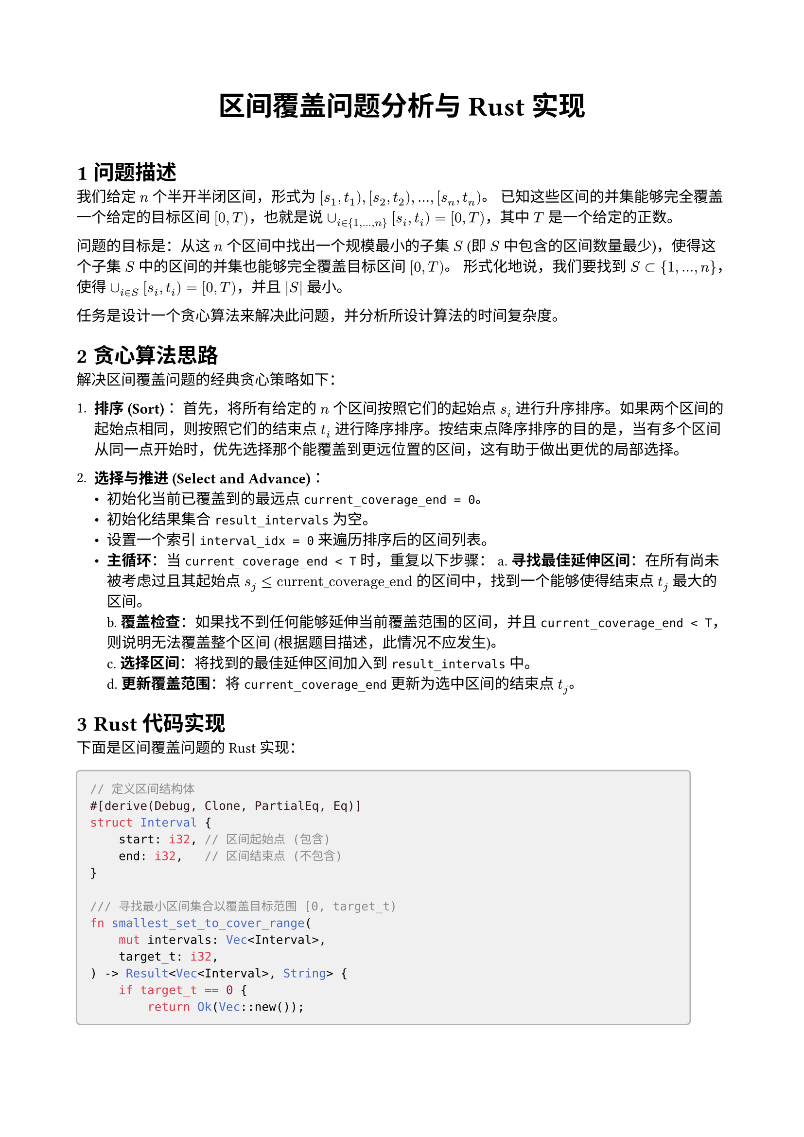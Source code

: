 // 文档设置
#set text(font: "pingfang sc", lang: "zh") // 使用支持中文的字体，例如 "New Computer Modern", "Noto Sans CJK SC" 等
#set heading(numbering: "1.1") // 设置标题编号格式

// 页面设置 (可选)
#set page(
  paper: "a4",
  margin: (top: 2.5cm, bottom: 2.5cm, left: 2cm, right: 2cm),
)

// 标题
#align(center)[
  #text(size: 20pt, weight: "bold")[区间覆盖问题分析与 Rust 实现]
]

#v(1.5em) // 垂直间距

= 问题描述

我们给定 $n$ 个半开半闭区间，形式为 $[s_1, t_1), [s_2, t_2), dots, [s_n, t_n)$。
已知这些区间的并集能够完全覆盖一个给定的目标区间 $[0, T)$，也就是说 $union_(i in {1, dots, n}) [s_i, t_i) = [0, T)$，其中 $T$ 是一个给定的正数。

问题的目标是：从这 $n$ 个区间中找出一个规模最小的子集 $S$ (即 $S$ 中包含的区间数量最少)，使得这个子集 $S$ 中的区间的并集也能够完全覆盖目标区间 $[0, T)$。
形式化地说，我们要找到 $S subset {1, ..., n}$，使得 $union_(i in S) [s_i, t_i) = [0, T)$，并且 $|S|$ 最小。

任务是设计一个贪心算法来解决此问题，并分析所设计算法的时间复杂度。

= 贪心算法思路

解决区间覆盖问题的经典贪心策略如下：

1.  *排序 (Sort)*：
    首先，将所有给定的 $n$ 个区间按照它们的起始点 $s_i$ 进行升序排序。如果两个区间的起始点相同，则按照它们的结束点 $t_i$ 进行降序排序。按结束点降序排序的目的是，当有多个区间从同一点开始时，优先选择那个能覆盖到更远位置的区间，这有助于做出更优的局部选择。

2.  *选择与推进 (Select and Advance)*：
    - 初始化当前已覆盖到的最远点 `current_coverage_end = 0`。
    - 初始化结果集合 `result_intervals` 为空。
    - 设置一个索引 `interval_idx = 0` 来遍历排序后的区间列表。
    - *主循环*：当 `current_coverage_end < T` 时，重复以下步骤：
        a.  *寻找最佳延伸区间*：在所有尚未被考虑过且其起始点 $s_j <= "current_coverage_end"$ 的区间中，找到一个能够使得结束点 $t_j$ 最大的区间。\
        b.  *覆盖检查*：如果找不到任何能够延伸当前覆盖范围的区间，并且 `current_coverage_end < T`，则说明无法覆盖整个区间 (根据题目描述，此情况不应发生)。\
        c.  *选择区间*：将找到的最佳延伸区间加入到 `result_intervals` 中。\
        d.  *更新覆盖范围*：将 `current_coverage_end` 更新为选中区间的结束点 $t_j$。

= Rust 代码实现

下面是区间覆盖问题的 Rust 实现：

#block(fill: luma(240), inset: 10pt, radius: 3pt, stroke: luma(180))[
```rust
// 定义区间结构体
#[derive(Debug, Clone, PartialEq, Eq)]
struct Interval {
    start: i32, // 区间起始点 (包含)
    end: i32,   // 区间结束点 (不包含)
}

/// 寻找最小区间集合以覆盖目标范围 [0, target_t)
fn smallest_set_to_cover_range(
    mut intervals: Vec<Interval>,
    target_t: i32,
) -> Result<Vec<Interval>, String> {
    if target_t == 0 {
        return Ok(Vec::new());
    }

    // 1. 排序区间
    intervals.sort_by(|a, b| {
        if a.start != b.start {
            a.start.cmp(&b.start) // 起始点升序
        } else {
            b.end.cmp(&a.end) // 结束点降序
        }
    });

    let mut result_intervals: Vec<Interval> = Vec::new();
    let n = intervals.len();
    let mut current_scan_idx = 0;
    let mut current_coverage_end = 0;

    while current_coverage_end < target_t {
        let mut farthest_reach_this_step = current_coverage_end;
        let mut best_interval_this_step: Option<Interval> = None;
        let mut next_scan_idx_candidate = current_scan_idx;

        while next_scan_idx_candidate < n &&
              intervals[next_scan_idx_candidate].start <= current_coverage_end {
            if intervals[next_scan_idx_candidate].end > farthest_reach_this_step {
                farthest_reach_this_step = intervals[next_scan_idx_candidate].end;
                best_interval_this_step = Some(intervals[next_scan_idx_candidate].clone());
            }
            next_scan_idx_candidate += 1;
        }

        if best_interval_this_step.is_none() {
            return Err(format!(
                "无法覆盖目标范围。覆盖卡在了 {}。",
                current_coverage_end
            ));
        }

        result_intervals.push(best_interval_this_step.unwrap());
        current_coverage_end = farthest_reach_this_step;
        current_scan_idx = next_scan_idx_candidate;
    }

    Ok(result_intervals)
}

// 主函数，用于测试 (为简洁起见，此处省略了 main 函数的完整示例调用)
// pub fn main() { /* ... 测试用例 ... */ }
```
]

#v(1em)
*注意：* 上述代码块中的 `main` 函数及其测试用例为简洁起见已省略，实际使用时可以包含之前的测试代码。

= 复杂度分析

== 时间复杂度 (Time Complexity)

1.  *排序*：对 $N$ 个区间进行排序。标准的比较排序算法 (如 Rust `Vec::sort_by` 底层通常是归并排序或类似的高效算法) 的时间复杂度是 $O(N log N)$。

2.  *贪心选择*：
    - 外层 `while` 循环：设最终选出的区间数量为 $M$ (其中 $M <= N$)。外层循环最多执行 $M$ 次。
    - 内层 `while` 循环：`current_scan_idx` 和 `next_scan_idx_candidate` 这两个索引在整个算法的执行过程中，总体上只会从头到尾扫描排序后的区间列表一次。因此，所有内层循环的总迭代次数加起来是 $O(N)$。

3.  *总时间复杂度*：算法的主要时间开销在于排序步骤。因此，总时间复杂度是 $O(N log N + N) = O(N log N)$。

== 空间复杂度 (Space Complexity)

1.  *排序*：如果排序算法是原地排序，则它可能需要 $O(log N)$ 或 $O(1)$ 的辅助空间。如果使用的是像归并排序那样需要额外空间的算法，则可能需要 $O(N)$ 的辅助空间。

2.  *结果存储*：`result_intervals` 向量用于存储最终选中的区间。其大小最多为 $N$。因此，这部分的空间复杂度是 $O(M)$，其中 $M$ 是解中区间的数量 ($M <= N$)。

3.  *总空间复杂度*：综合考虑，额外的空间复杂度主要是由排序（如果非原地）和结果存储贡献的。通常可以认为是 $O(N)$。


#line()



